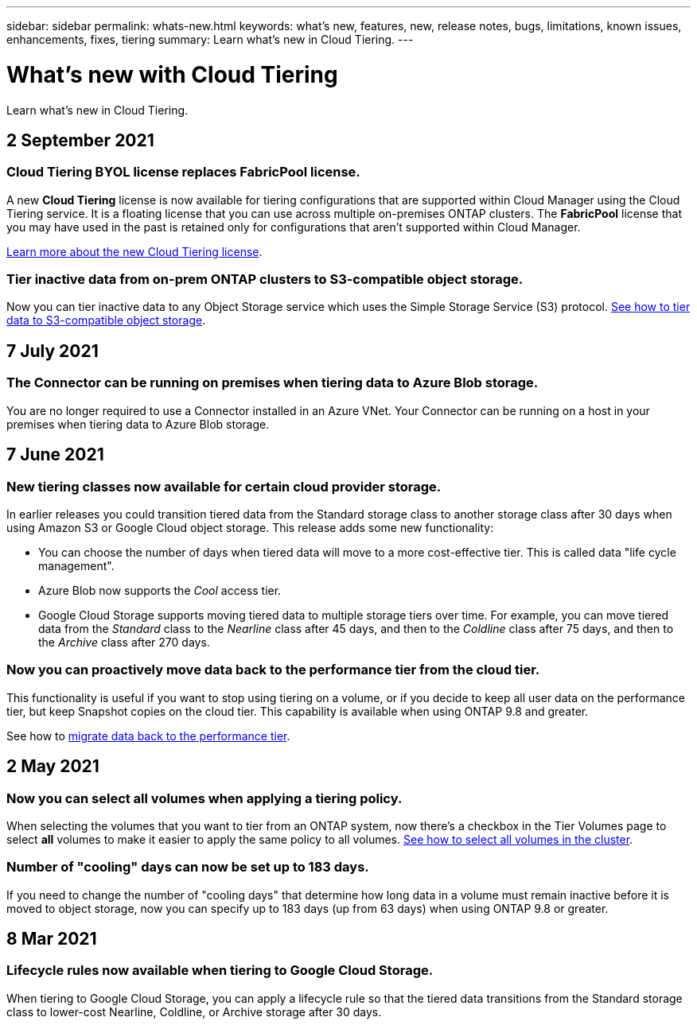 ---
sidebar: sidebar
permalink: whats-new.html
keywords: what's new, features, new, release notes, bugs, limitations, known issues, enhancements, fixes, tiering
summary: Learn what's new in Cloud Tiering.
---

= What's new with Cloud Tiering
:hardbreaks:
:nofooter:
:icons: font
:linkattrs:
:imagesdir: ./media/

[.lead]
Learn what's new in Cloud Tiering.

// tag::whats-new[]
== 2 September 2021

=== Cloud Tiering BYOL license replaces FabricPool license.

A new *Cloud Tiering* license is now available for tiering configurations that are supported within Cloud Manager using the Cloud Tiering service. It is a floating license that you can use across multiple on-premises ONTAP clusters. The *FabricPool* license that you may have used in the past is retained only for configurations that aren’t supported within Cloud Manager.

link:task-licensing-cloud-tiering.html#use-a-cloud-tiering-byol-license[Learn more about the new Cloud Tiering license].

=== Tier inactive data from on-prem ONTAP clusters to S3-compatible object storage.

Now you can tier inactive data to any Object Storage service which uses the Simple Storage Service (S3) protocol. link:task-tiering-onprem-s3-compat.html[See how to tier data to S3-compatible object storage].

== 7 July 2021

=== The Connector can be running on premises when tiering data to Azure Blob storage.

You are no longer required to use a Connector installed in an Azure VNet. Your Connector can be running on a host in your premises when tiering data to Azure Blob storage.

== 7 June 2021

=== New tiering classes now available for certain cloud provider storage.

In earlier releases you could transition tiered data from the Standard storage class to another storage class after 30 days when using Amazon S3 or Google Cloud object storage. This release adds some new functionality:

* You can choose the number of days when tiered data will move to a more cost-effective tier. This is called data "life cycle management".
* Azure Blob now supports the _Cool_ access tier.
* Google Cloud Storage supports moving tiered data to multiple storage tiers over time. For example, you can move tiered data from the _Standard_ class to the _Nearline_ class after 45 days, and then to the _Coldline_ class after 75 days, and then to the _Archive_ class after 270 days.

=== Now you can proactively move data back to the performance tier from the cloud tier.

This functionality is useful if you want to stop using tiering on a volume, or if you decide to keep all user data on the performance tier, but keep Snapshot copies on the cloud tier. This capability is available when using ONTAP 9.8 and greater.

See how to link:task-managing-tiering.html#migrating-data-from-the-cloud-tier-back-to-the-performance-tier[migrate data back to the performance tier].
// end::whats-new[]

== 2 May 2021

=== Now you can select all volumes when applying a tiering policy.

When selecting the volumes that you want to tier from an ONTAP system, now there's a checkbox in the Tier Volumes page to select *all* volumes to make it easier to apply the same policy to all volumes. link:task-managing-tiering.html#tiering-data-from-additional-volumes[See how to select all volumes in the cluster].

=== Number of "cooling" days can now be set up to 183 days.

If you need to change the number of "cooling days" that determine how long data in a volume must remain inactive before it is moved to object storage, now you can specify up to 183 days (up from 63 days) when using ONTAP 9.8 or greater.

== 8 Mar 2021

=== Lifecycle rules now available when tiering to Google Cloud Storage.

When tiering to Google Cloud Storage, you can apply a lifecycle rule so that the tiered data transitions from the Standard storage class to lower-cost Nearline, Coldline, or Archive storage after 30 days.
